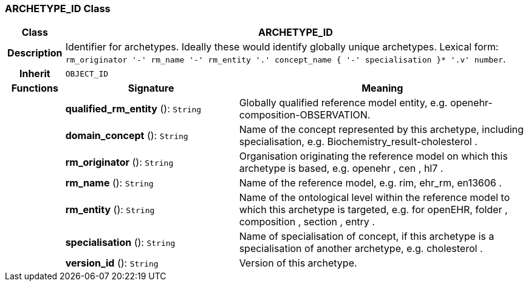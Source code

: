 === ARCHETYPE_ID Class

[cols="^1,3,5"]
|===
h|*Class*
2+^h|*ARCHETYPE_ID*

h|*Description*
2+a|Identifier for archetypes. Ideally these would identify globally unique archetypes.
Lexical form: `rm_originator  '-' rm_name  '-' rm_entity  '.' concept_name {  '-' specialisation }*  '.v' number`.

h|*Inherit*
2+|`OBJECT_ID`

h|*Functions*
^h|*Signature*
^h|*Meaning*

h|
|*qualified_rm_entity* (): `String`
a|Globally qualified reference model entity, e.g.  openehr-composition-OBSERVATION.

h|
|*domain_concept* (): `String`
a|Name of the concept represented by this archetype, including specialisation, e.g.
Biochemistry_result-cholesterol .

h|
|*rm_originator* (): `String`
a|Organisation originating the reference model on which this archetype is based, e.g.
openehr ,  cen ,  hl7 .

h|
|*rm_name* (): `String`
a|Name of the reference model, e.g. rim,  ehr_rm,  en13606 .

h|
|*rm_entity* (): `String`
a|Name of the ontological level within the reference model to which this archetype is targeted, e.g. for openEHR,  folder ,  composition ,  section ,  entry .

h|
|*specialisation* (): `String`
a|Name of specialisation of concept, if this archetype is a specialisation of another archetype, e.g.  cholesterol .

h|
|*version_id* (): `String`
a|Version of this archetype.
|===
